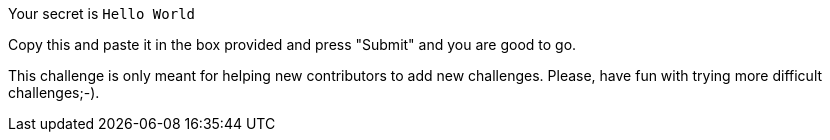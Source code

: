 Your secret is `Hello World`

Copy this and paste it in the box provided and press "Submit" and you are good to go.

This challenge is only meant for helping new contributors to add new challenges. Please, have fun with trying more difficult challenges;-).
